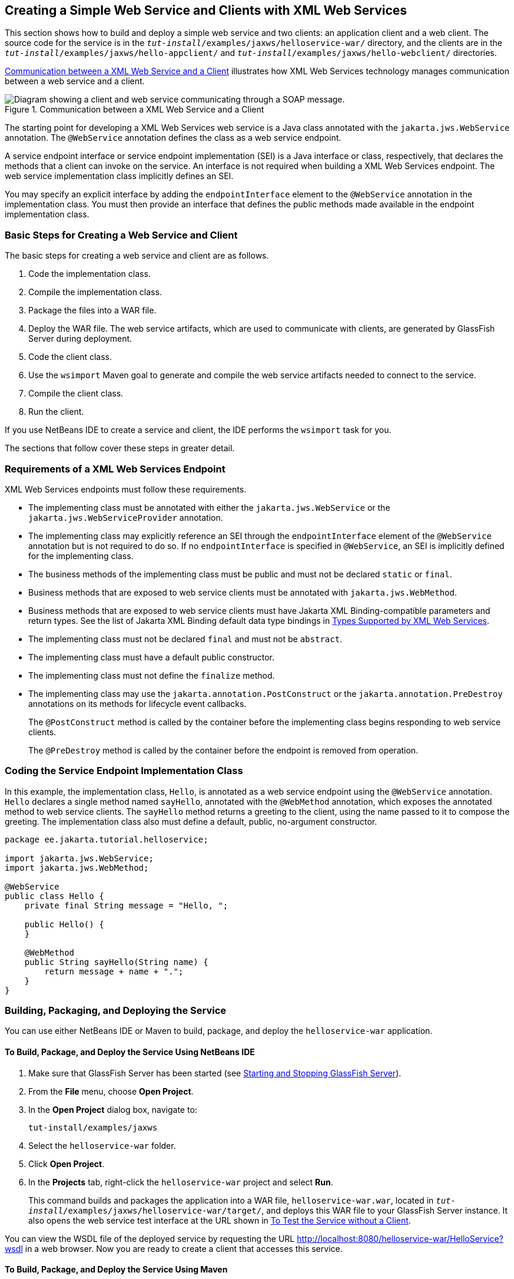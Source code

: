 == Creating a Simple Web Service and Clients with XML Web Services

This section shows how to build and deploy a simple web service and two clients: an application client and a web client.
The source code for the service is in the `_tut-install_/examples/jaxws/helloservice-war/` directory, and the clients are in the `_tut-install_/examples/jaxws/hello-appclient/` and `_tut-install_/examples/jaxws/hello-webclient/` directories.

<<_communication_between_a_xml_web_service_and_a_client>> illustrates how XML Web Services technology manages communication between a web service and a client.

[[_communication_between_a_xml_web_service_and_a_client]]
.Communication between a XML Web Service and a Client
image::common:jakartaeett_dt_019.svg["Diagram showing a client and web service communicating through a SOAP message."]

The starting point for developing a XML Web Services web service is a Java class annotated with the `jakarta.jws.WebService` annotation.
The `@WebService` annotation defines the class as a web service endpoint.

A service endpoint interface or service endpoint implementation (SEI) is a Java interface or class, respectively, that declares the methods that a client can invoke on the service.
An interface is not required when building a XML Web Services endpoint.
The web service implementation class implicitly defines an SEI.

You may specify an explicit interface by adding the `endpointInterface` element to the `@WebService` annotation in the implementation class.
You must then provide an interface that defines the public methods made available in the endpoint implementation class.

=== Basic Steps for Creating a Web Service and Client

The basic steps for creating a web service and client are as follows.

. Code the implementation class.

. Compile the implementation class.

. Package the files into a WAR file.

. Deploy the WAR file.
The web service artifacts, which are used to communicate with clients, are generated by GlassFish Server during deployment.

. Code the client class.

. Use the `wsimport` Maven goal to generate and compile the web service artifacts needed to connect to the service.

. Compile the client class.

. Run the client.

If you use NetBeans IDE to create a service and client, the IDE performs the `wsimport` task for you.

The sections that follow cover these steps in greater detail.

=== Requirements of a XML Web Services Endpoint

XML Web Services endpoints must follow these requirements.

* The implementing class must be annotated with either the `jakarta.jws.WebService` or the `jakarta.jws.WebServiceProvider` annotation.

* The implementing class may explicitly reference an SEI through the `endpointInterface` element of the `@WebService` annotation but is not required to do so.
If no `endpointInterface` is specified in `@WebService`, an SEI is implicitly defined for the implementing class.

* The business methods of the implementing class must be public and must not be declared `static` or `final`.

* Business methods that are exposed to web service clients must be annotated with `jakarta.jws.WebMethod`.

* Business methods that are exposed to web service clients must have Jakarta XML Binding-compatible parameters and return types.
See the list of Jakarta XML Binding default data type bindings in xref:jaxws/jaxws.adoc#_types_supported_by_xml_web_services[Types Supported by XML Web Services].

* The implementing class must not be declared `final` and must not be `abstract`.

* The implementing class must have a default public constructor.

* The implementing class must not define the `finalize` method.

* The implementing class may use the `jakarta.annotation.PostConstruct` or the `jakarta.annotation.PreDestroy` annotations on its methods for lifecycle event callbacks.
+
The `@PostConstruct` method is called by the container before the implementing class begins responding to web service clients.
+
The `@PreDestroy` method is called by the container before the endpoint is removed from operation.

=== Coding the Service Endpoint Implementation Class

In this example, the implementation class, `Hello`, is annotated as a web service endpoint using the `@WebService` annotation.
`Hello` declares a single method named `sayHello`, annotated with the `@WebMethod` annotation, which exposes the annotated method to web service clients.
The `sayHello` method returns a greeting to the client, using the name passed to it to compose the greeting.
The implementation class also must define a default, public, no-argument constructor.

[source,java]
----
package ee.jakarta.tutorial.helloservice;

import jakarta.jws.WebService;
import jakarta.jws.WebMethod;

@WebService
public class Hello {
    private final String message = "Hello, ";

    public Hello() {
    }

    @WebMethod
    public String sayHello(String name) {
        return message + name + ".";
    }
}
----

=== Building, Packaging, and Deploying the Service

You can use either NetBeans IDE or Maven to build, package, and deploy the `helloservice-war` application.

==== To Build, Package, and Deploy the Service Using NetBeans IDE

. Make sure that GlassFish Server has been started (see xref:intro:usingexamples/usingexamples.adoc#_starting_and_stopping_glassfish_server[Starting and Stopping GlassFish Server]).

. From the *File* menu, choose *Open Project*.

. In the *Open Project* dialog box, navigate to:
+
----
tut-install/examples/jaxws
----

. Select the `helloservice-war` folder.

. Click *Open Project*.

. In the *Projects* tab, right-click the `helloservice-war` project and select *Run*.
+
This command builds and packages the application into a WAR file, `helloservice-war.war`, located in `_tut-install_/examples/jaxws/helloservice-war/target/`, and deploys this WAR file to your GlassFish Server instance.
It also opens the web service test interface at the URL shown in <<_to_test_the_service_without_a_client>>.

You can view the WSDL file of the deployed service by requesting the URL http://localhost:8080/helloservice-war/HelloService?wsdl[^] in a web browser.
Now you are ready to create a client that accesses this service.

==== To Build, Package, and Deploy the Service Using Maven

. Make sure that GlassFish Server has been started (see xref:intro:usingexamples/usingexamples.adoc#_starting_and_stopping_glassfish_server[Starting and Stopping GlassFish Server]).

. In a terminal window, go to:
+
----
tut-install/examples/jaxws/helloservice-war/
----

. Enter the following command:
+
[source,shell]
----
mvn install
----
+
This command builds and packages the application into a WAR file, `helloservice-war.war`, located in the `target` directory, and then deploys the WAR to GlassFish Server.

You can view the WSDL file of the deployed service by requesting the URL http://localhost:8080/helloservice-war/HelloService?wsdl[^] in a web browser.
Now you are ready to create a client that accesses this service.

=== Testing the Methods of a Web Service Endpoint

GlassFish Server allows you to test the methods of a web service endpoint.

==== To Test the Service without a Client

To test the `sayHello` method of `HelloService`, follow these steps.

. Open the web service test interface by entering the following URL in a web browser:
+
----
http://localhost:8080/helloservice-war/HelloService?Tester
----

. Under Methods, enter a name as the parameter to the `sayHello` method.

. Click sayHello.
+
This takes you to the `sayHello` Method invocation page.
+
Under Method returned, you'll see the response from the endpoint.

=== A Simple XML Web Services Application Client

The `HelloAppClient` class is a stand-alone application client that accesses the `sayHello` method of `HelloService`.
This call is made through a port, a local object that acts as a proxy for the remote service.
The port is created at development time by the `wsimport` Maven goal, which generates XML Web Services portable artifacts based on a WSDL file.

==== Coding the Application Client

When invoking the remote methods on the port, the client performs these steps.

. It uses the generated `helloservice.endpoint.HelloService` class, which represents the service at the URI of the deployed service's WSDL file:
+
[source,java]
----
import ee.jakarta.tutorial.helloservice.endpoint.HelloService;
import jakarta.xml.ws.WebServiceRef;

public class HelloAppClient {
    @WebServiceRef(wsdlLocation =
      "http://localhost:8080/helloservice-war/HelloService?WSDL")
    private static HelloService service;
    ...
}
----

. It retrieves a proxy to the service, also known as a port, by invoking `getHelloPort` on the service:
+
[source,java]
----
ee.jakarta.tutorial.helloservice.endpoint.Hello port = service.getHelloPort();
----
+
The port implements the SEI defined by the service.

. It invokes the port's `sayHello` method, passing a string to the service:
+
[source,java]
----
return port.sayHello(arg0);
----

Here is the full source of `HelloAppClient.java`, which is located in the `_tut-install_/examples/jaxws/hello-appclient/src/main/java/ee/jakarta/tutorial/hello/appclient/` directory:

[source,java]
----
package ee.jakarta.tutorial.hello.appclient;

import ee.jakarta.tutorial.helloservice.endpoint.HelloService;
import jakarta.xml.ws.WebServiceRef;

public class HelloAppClient {
    @WebServiceRef(wsdlLocation =
      "http://localhost:8080/helloservice-war/HelloService?WSDL")
    private static HelloService service;

    /**
     * @param args the command line arguments
     */
    public static void main(String[] args) {
       System.out.println(sayHello("world"));
    }

    private static String sayHello(java.lang.String arg0) {
        ee.jakarta.tutorial.helloservice.endpoint.Hello port =
                service.getHelloPort();
        return port.sayHello(arg0);
    }
}
----

==== Running the Application Client

You can use either NetBeans IDE or Maven to build, package, deploy, and run the `hello-appclient` application.
To build the client, you must first have deployed `helloservice-war`, as described in <<_building_packaging_and_deploying_the_service>>.

===== To Run the Application Client Using NetBeans IDE

. From the *File* menu, choose *Open Project*.

. In the *Open Project* dialog box, navigate to:
+
----
tut-install/examples/jaxws
----

. Select the `hello-appclient` folder.

. Click *Open Project*.

. In the *Projects* tab, right-click the `hello-appclient` project and select *Build*.
+
This command runs the `wsimport` goal, then builds, packages, and runs the client.
You will see the output of the application client in the hello-appclient output tab:
+
----
--- exec-maven-plugin:1.2.1:exec (run-appclient) @ hello-appclient ---
Hello, world.
----

===== To Run the Application Client Using Maven

. In a terminal window, go to:
+
----
tut-install/examples/jaxws/hello-appclient/
----

. Enter the following command:
+
[source,shell]
----
mvn install
----
+
This command runs the `wsimport` goal, then builds, packages, and runs the client.
The application client output looks like this:
+
----
--- exec-maven-plugin:1.2.1:exec (run-appclient) @ hello-appclient ---
Hello, world.
----

=== A Simple XML Web Services Web Client

`HelloServlet` is a servlet that, like the Java client, calls the `sayHello` method of the web service.
Like the application client, it makes this call through a port.

==== Coding the Servlet

To invoke the method on the port, the client performs these steps.

. It imports the `HelloService` endpoint and the `WebServiceRef` annotation:
+
[source,java]
----
import ee.jakarta.tutorial.helloservice.endpoint.HelloService;
...
import jakarta.xml.ws.WebServiceRef;
----

. It defines a reference to the web service by specifying the WSDL location:
+
[source,java]
----
@WebServiceRef(wsdlLocation =
  "http://localhost:8080/helloservice-war/HelloService?WSDL")
----

. It declares the web service, then defines a private method that calls the `sayHello` method on the port:
+
[source,java]
----
private HelloService service;
...
private String sayHello(java.lang.String arg0) {
    ee.jakarta.tutorial.helloservice.endpoint.Hello port =
            service.getHelloPort();
    return port.sayHello(arg0);
}
----

. In the servlet, it calls this private method:
+
[source,java]
----
out.println("<p>" + sayHello("world") + "</p>");
----

The significant parts of the `HelloServlet` code follow.
The code is located in the `_tut-install_/examples/jaxws/hello-webclient/src/java/ee/jakarta/tutorial/hello/ webclient/` directory.

[source,java]
----
package ee.jakarta.tutorial.hello.webclient;

import ee.jakarta.tutorial.helloservice.endpoint.HelloService;
import java.io.IOException;
import java.io.PrintWriter;
import jakarta.servlet.ServletException;
import jakarta.servlet.annotation.WebServlet;
import jakarta.servlet.http.HttpServlet;
import jakarta.servlet.http.HttpServletRequest;
import jakarta.servlet.http.HttpServletResponse;
import jakarta.xml.ws.WebServiceRef;

@WebServlet(name="HelloServlet", urlPatterns={"/HelloServlet"})
public class HelloServlet extends HttpServlet {
    @WebServiceRef(wsdlLocation =
      "http://localhost:8080/helloservice-war/HelloService?WSDL")
    private HelloService service;

    /**
     * Processes requests for both HTTP <code>GET</code>
     *   and <code>POST</code> methods.
     * @param request servlet request
     * @param response servlet response
     * @throws ServletException if a servlet-specific error occurs
     * @throws IOException if an I/O error occurs
     */
    protected void processRequest(HttpServletRequest request,
            HttpServletResponse response)
    throws ServletException, IOException {
        response.setContentType("text/html;charset=UTF-8");
        try (PrintWriter out = response.getWriter()) {

            out.println("<html lang=\"en\">");
            out.println("<head>");
            out.println("<title>Servlet HelloServlet</title>");
            out.println("</head>");
            out.println("<body>");
            out.println("<h1>Servlet HelloServlet at " +
                request.getContextPath () + "</h1>");
            out.println("<p>" + sayHello("world") + "</p>");
            out.println("</body>");
            out.println("</html>");
        }
    }

    // doGet and doPost methods, which call processRequest, and
    //   getServletInfo method

    private String sayHello(java.lang.String arg0) {
        ee.jakarta.tutorial.helloservice.endpoint.Hello port =
                service.getHelloPort();
        return port.sayHello(arg0);
    }
}
----

==== Running the Web Client

You can use either NetBeans IDE or Maven to build, package, deploy, and run the `hello-webclient` application.
To build the client, you must first have deployed `helloservice-war`, as described in <<_building_packaging_and_deploying_the_service>>.

===== To Run the Web Client Using NetBeans IDE

. From the *File* menu, choose *Open Project*.

. In the *Open Project* dialog box, navigate to:
+
----
tut-install/examples/jaxws
----

. Select the `hello-webclient` folder.

. Click *Open Project*.

. In the *Projects* tab, right-click the `hello-webclient` project and select *Build*.
+
This task runs the `wsimport` goal, builds and packages the application into a WAR file, `hello-webclient.war`, located in the `target` directory, and deploys it to GlassFish Server.

. In a web browser, enter the following URL:
+
----
http://localhost:8080/hello-webclient/HelloServlet
----
+
The output of the `sayHello` method appears in the window.

===== To Run the Web Client Using Maven

. In a terminal window, go to:
+
----
tut-install/examples/jaxws/hello-webclient/
----

. Enter the following command:
+
[source,shell]
----
mvn install
----
+
This command runs the `wsimport` goal, then build and packages the application into a WAR file, `hello-webclient.war`, located in the `target` directory.
The WAR file is then deployed to GlassFish Server.

. In a web browser, enter the following URL:
+
----
http://localhost:8080/hello-webclient/HelloServlet
----
+
The output of the `sayHello` method appears in the window.

